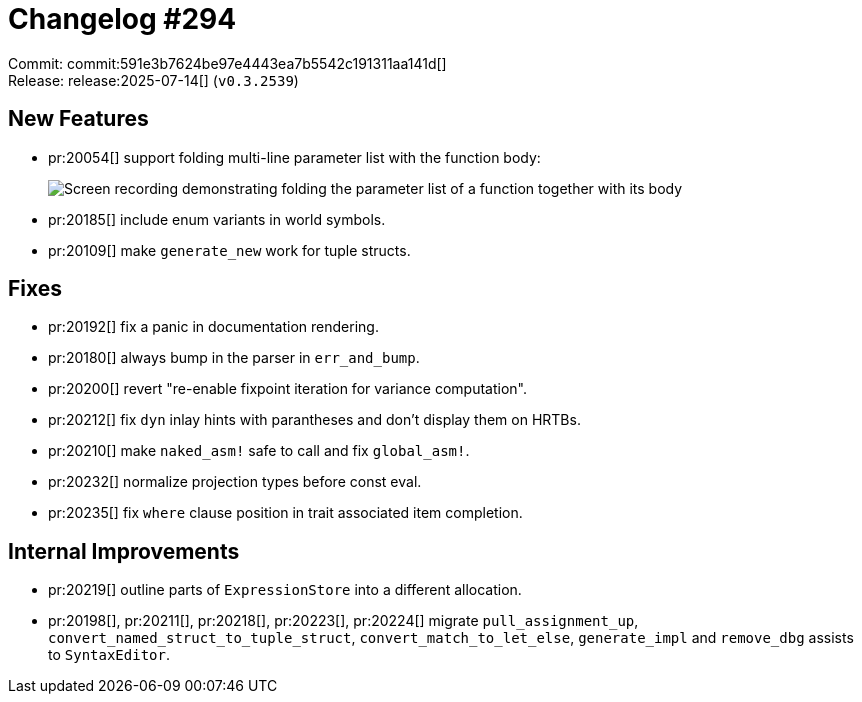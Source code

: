 = Changelog #294
:sectanchors:
:experimental:
:page-layout: post

Commit: commit:591e3b7624be97e4443ea7b5542c191311aa141d[] +
Release: release:2025-07-14[] (`v0.3.2539`)

== New Features

* pr:20054[] support folding multi-line parameter list with the function body:
+
image::https://github.com/user-attachments/assets/0f1918e8-3545-4cd0-839e-fd5c7386f3fc["Screen recording demonstrating folding the parameter list of a function together with its body"]
* pr:20185[] include enum variants in world symbols.
* pr:20109[] make `generate_new` work for tuple structs.

== Fixes

* pr:20192[] fix a panic in documentation rendering.
* pr:20180[] always bump in the parser in `err_and_bump`.
* pr:20200[] revert "re-enable fixpoint iteration for variance computation".
* pr:20212[] fix `dyn` inlay hints with parantheses and don't display them on HRTBs.
* pr:20210[] make `naked_asm!` safe to call and fix `global_asm!`.
* pr:20232[] normalize projection types before const eval.
* pr:20235[] fix `where` clause position in trait associated item completion.

== Internal Improvements

* pr:20219[] outline parts of `ExpressionStore` into a different allocation.
* pr:20198[], pr:20211[], pr:20218[], pr:20223[], pr:20224[] migrate `pull_assignment_up`, `convert_named_struct_to_tuple_struct`, `convert_match_to_let_else`, `generate_impl` and `remove_dbg` assists to `SyntaxEditor`.
